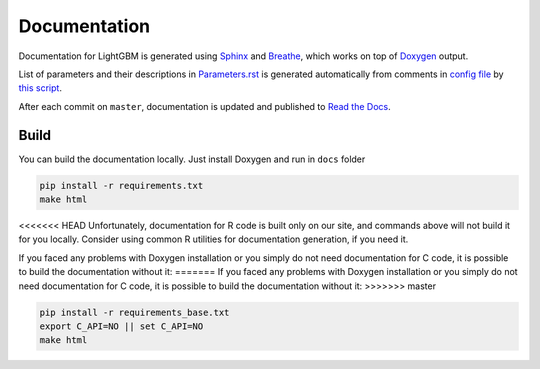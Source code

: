 Documentation
=============

Documentation for LightGBM is generated using `Sphinx <http://www.sphinx-doc.org/>`__
and `Breathe <https://breathe.readthedocs.io/>`__, which works on top of `Doxygen <http://www.doxygen.nl/index.html>`__ output.

List of parameters and their descriptions in `Parameters.rst <./Parameters.rst>`__
is generated automatically from comments in `config file <https://github.com/microsoft/LightGBM/blob/master/include/LightGBM/config.h>`__
by `this script <https://github.com/microsoft/LightGBM/blob/master/helpers/parameter_generator.py>`__.

After each commit on ``master``, documentation is updated and published to `Read the Docs <https://lightgbm.readthedocs.io/>`__.

Build
-----

You can build the documentation locally. Just install Doxygen and run in ``docs`` folder

.. code:: sh

    pip install -r requirements.txt
    make html

<<<<<<< HEAD
Unfortunately, documentation for R code is built only on our site, and commands above will not build it for you locally.
Consider using common R utilities for documentation generation, if you need it.

If you faced any problems with Doxygen installation or you simply do not need documentation for C code,
it is possible to build the documentation without it:
=======
If you faced any problems with Doxygen installation or you simply do not need documentation for C code, it is possible to build the documentation without it:
>>>>>>> master

.. code:: sh

    pip install -r requirements_base.txt
    export C_API=NO || set C_API=NO
    make html
